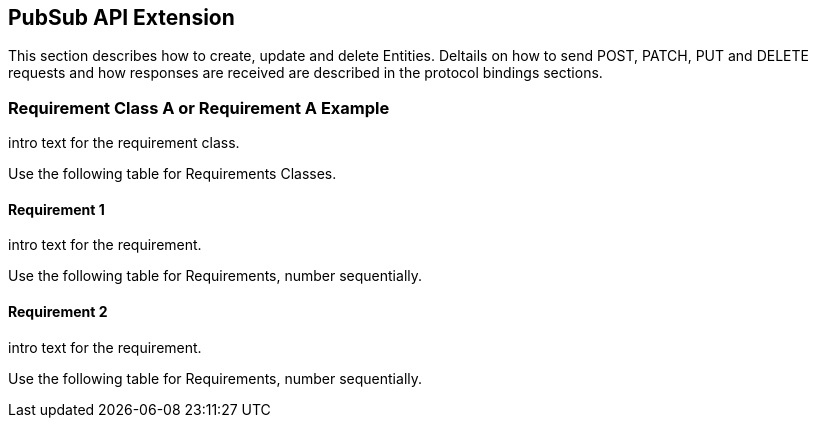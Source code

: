 == PubSub API Extension

This section describes how to create, update and delete Entities.
Deltails on how to send POST, PATCH, PUT and DELETE requests and how responses are received are described in the protocol bindings sections.

=== Requirement Class A or Requirement A Example

intro text for the requirement class.

Use the following table for Requirements Classes.


==== Requirement 1

intro text for the requirement.

Use the following table for Requirements, number sequentially.


==== Requirement 2

intro text for the requirement.

Use the following table for Requirements, number sequentially.

